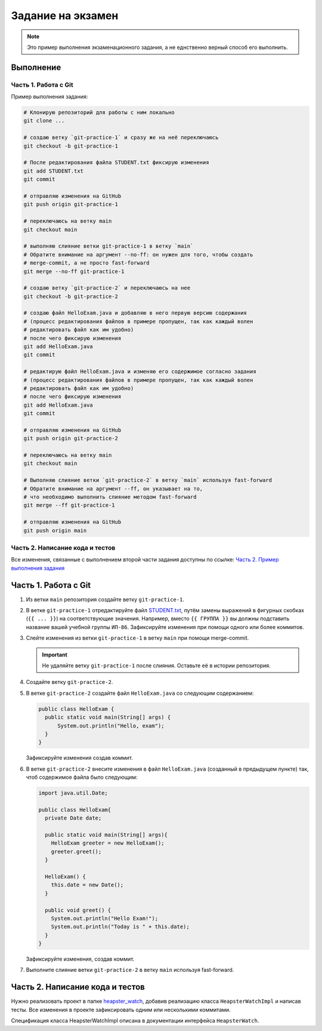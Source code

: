 ==================
Задание на экзамен
==================

.. note::

   Это пример выполнения экзаменационного задания, а не еднственно верный
   способ его выполнить.

Выполнение
==========

Часть 1. Работа с Git
---------------------

Пример выполнения задания:

.. code-block:: bash

   # Клонирую репозиторий для работы с ним локально
   git clone ...

   # создаю ветку `git-practice-1` и сразу же на неё переключаюсь
   git checkout -b git-practice-1

   # После редактирования файла STUDENT.txt фиксирую изменения
   git add STUDENT.txt
   git commit

   # отправляю изменения на GitHub
   git push origin git-practice-1

   # переключаюсь на ветку main
   git checkout main

   # выполняю слияние ветки git-practice-1 в ветку `main`
   # Обратите внимание на аргумент --no-ff: он нужен для того, чтобы создать
   # merge-commit, а не просто fast-forward
   git merge --no-ff git-practice-1

   # создаю ветку `git-practice-2` и переключаюсь на нее
   git checkout -b git-practice-2

   # создаю файл HelloExam.java и добавляю в него первую версию содержания
   # (процесс редактирования файлов в примере пропущен, так как каждый волен
   # редактировать файл как им удобно)
   # после чего фиксирую изменения
   git add HelloExam.java
   git commit

   # редактирую файл HelloExam.java и изменяю его содержимое согласно задания
   # (процесс редактирования файлов в примере пропущен, так как каждый волен
   # редактировать файл как им удобно)
   # после чего фиксирую изменения
   git add HelloExam.java
   git commit

   # отправляю изменения на GitHub
   git push origin git-practice-2

   # переключаюсь на ветку main
   git checkout main

   # Выполняю слияние ветки `git-practice-2` в ветку `main` используя fast-forward
   # Обратите внимание на аргумент --ff, он указывает на то,
   # что необходимо выполнить слияние методом fast-forward
   git merge --ff git-practice-1

   # отправляю изменения на GitHub
   git push origin main

Часть 2. Написание кода и тестов
--------------------------------

Все изменения, связанные с выполнением второй части задания доступны по ссылке:
`Часть 2. Пример выполнения задания
<https://github.com/IP-86-Development-Tech-And-Methods-2021/exam-anxolerd/compare/5ff6ad6a25ddb4266060f32b9ecd3206150e6ba3...83b4ae1>`_


Часть 1. Работа с Git
=====================

1. Из ветки ``main`` репозитория создайте ветку ``git-practice-1``.

2. В ветке ``git-practice-1`` отредактируйте файл `STUDENT.txt
   </student.txt>`_, путём замены выражений в фигурных скобках (``{{ ... }}``)
   на соответствующие значения. Например, вместо ``{{ ГРУППА }}`` вы должны
   подставить название вашей учебной группы ``ИП-86``. Зафиксируйте изменения
   при помощи одного или более коммитов.

3. Слейте изменения из ветки ``git-practice-1`` в ветку ``main`` при помощи
   merge-commit.

   .. important::

      Не удаляйте ветку ``git-practice-1`` после слияния. Оставьте её в истории репозитория.

4. Создайте ветку ``git-practice-2``.

5. В ветке ``git-practice-2`` создайте файл ``HelloExam.java`` со следующим содержанием:

   .. code-block:: java

      public class HelloExam {
        public static void main(String[] args) {
            System.out.println("Hello, exam");
        }
      }

   Зафиксируйте изменения создав коммит.

6. В ветке ``git-practice-2`` внесите изменения в файл ``HelloExam.java``
   (созданный в предыдущем пункте) так, чтоб содержимое файла было следующим:

   .. code-block:: java

      import java.util.Date;

      public class HelloExam{
        private Date date;

        public static void main(String[] args){
          HelloExam greeter = new HelloExam();
          greeter.greet();
        }

        HelloExam() {
          this.date = new Date();
        }

        public void greet() {
          System.out.println("Hello Exam!");
          System.out.println("Today is " + this.date);
        }
      }

   Зафиксируйте изменения, создав коммит.

7. Выполните слияние ветки ``git-practice-2`` в ветку ``main`` используя fast-forward.

Часть 2. Написание кода и тестов
================================

Нужно реализовать проект в папке `heapster_watch </heapster_watch>`_, добавив
реализацию класса ``HeapsterWatchImpl`` и написав тесты. Все изменения в
проекте зафиксировать одним или несколькими коммитами.


Спецификация класса HeapsterWatchImpl описана в документации интерфейса ``HeapsterWatch``.
